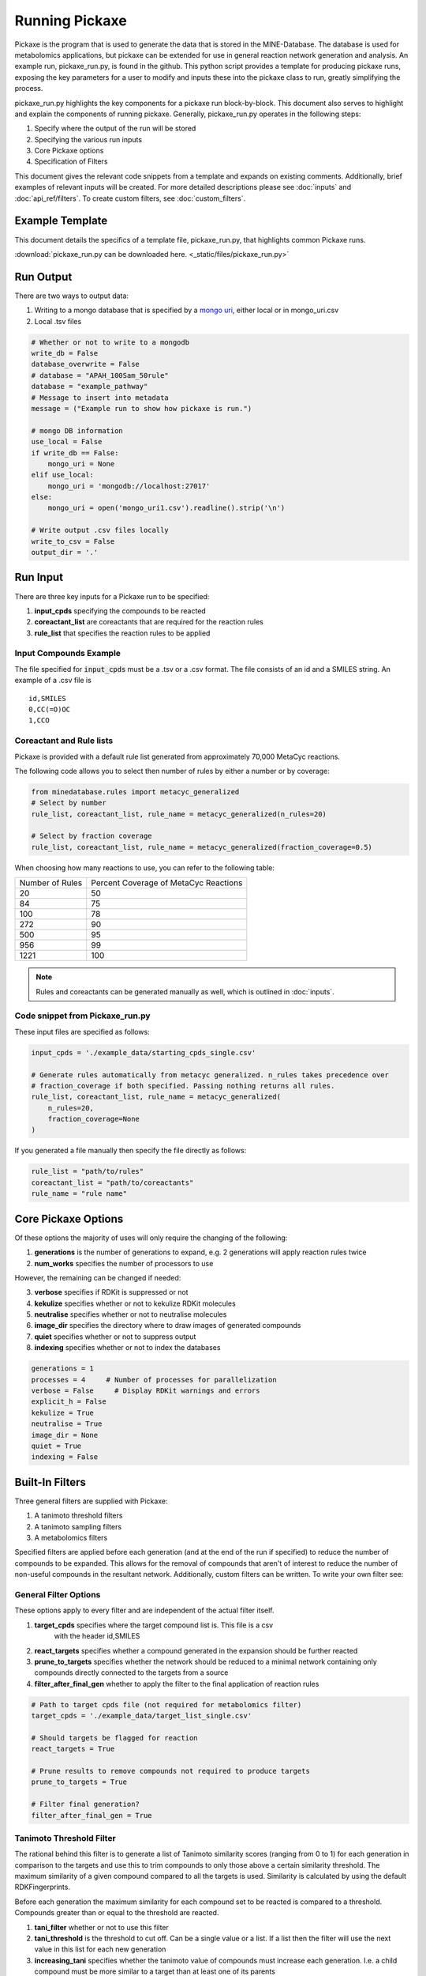 Running Pickaxe
================

Pickaxe is the program that is used to generate the data that is stored in the MINE-Database. The database is used for
metabolomics applications, but pickaxe can be extended for use in general reaction network generation and analysis. An 
example run, pickaxe_run.py, is found in the github. This python script provides a template for producing pickaxe runs, 
exposing the key parameters for a user to modify and inputs these into the pickaxe class to run, greatly simplifying the
process. 

pickaxe_run.py highlights the key components for a pickaxe run block-by-block. This document also serves to highlight
and explain the components of running pickaxe. Generally, pickaxe_run.py operates in the following steps:

1. Specify where the output of the run will be stored 
2. Specifying the various run inputs
3. Core Pickaxe options
4. Specification of Filters

This document gives the relevant code snippets from a template and expands on existing comments. Additionally, brief 
examples of relevant inputs will be created. For more detailed descriptions please see :doc:`inputs` and :doc:`api_ref/filters`.
To create custom filters, see :doc:`custom_filters`.

Example Template
----------------
This document details the specifics of a template file, pickaxe_run.py, that highlights
common Pickaxe runs.

:download:`pickaxe_run.py can be downloaded here. <_static/files/pickaxe_run.py>`

Run Output
----------
There are two ways to output data:

1. Writing to a mongo database that is specified by a `mongo uri`_, either local or in mongo_uri.csv
2. Local .tsv files

.. code-block:: python

    # Whether or not to write to a mongodb
    write_db = False
    database_overwrite = False
    # database = "APAH_100Sam_50rule"
    database = "example_pathway"
    # Message to insert into metadata
    message = ("Example run to show how pickaxe is run.")

    # mongo DB information
    use_local = False
    if write_db == False:
        mongo_uri = None
    elif use_local:
        mongo_uri = 'mongodb://localhost:27017'
    else:
        mongo_uri = open('mongo_uri1.csv').readline().strip('\n')

    # Write output .csv files locally
    write_to_csv = False
    output_dir = '.'

.. _mongo uri: https://docs.mongodb.com/manual/reference/connection-string/

Run Input
---------
There are three key inputs for a Pickaxe run to be specified:

1. **input_cpds** specifying the compounds to be reacted
2. **coreactant_list** are coreactants that are required for the reaction rules
3. **rule_list** that specifies the reaction rules to be applied

Input Compounds Example
^^^^^^^^^^^^^^^^^^^^^^^
The file specified for :code:`input_cpds` must be a .tsv or a .csv format. 
The file consists of an id and a SMILES string. An example of a .csv file is

::

    id,SMILES
    0,CC(=O)OC
    1,CCO

Coreactant and Rule lists
^^^^^^^^^^^^^^^^^^^^^^^^^
Pickaxe is provided with a default rule list generated from approximately 70,000 MetaCyc reactions.

The following code allows you to select then number of rules by either a number or by coverage:

.. code-block:: python

    from minedatabase.rules import metacyc_generalized
    # Select by number
    rule_list, coreactant_list, rule_name = metacyc_generalized(n_rules=20)

    # Select by fraction coverage
    rule_list, coreactant_list, rule_name = metacyc_generalized(fraction_coverage=0.5)



When choosing how many reactions to use, you can refer to the following table:

+-----------------+---------------------+
| Number of Rules | Percent Coverage of |
|                 | MetaCyc Reactions   |
+-----------------+---------------------+
| 20              | 50                  |
+-----------------+---------------------+
| 84              | 75                  |
+-----------------+---------------------+
| 100             | 78                  |
+-----------------+---------------------+
| 272             | 90                  |
+-----------------+---------------------+
| 500             | 95                  |
+-----------------+---------------------+
| 956             | 99                  |
+-----------------+---------------------+
| 1221            | 100                 |
+-----------------+---------------------+

.. note:: 
    Rules and coreactants can be generated manually as well, which is outlined in 
    :doc:`inputs`.

Code snippet from Pickaxe_run.py
^^^^^^^^^^^^^^^^^^^^^^^^^^^^^^^^

These input files are specified as follows:

.. code-block:: python

    input_cpds = './example_data/starting_cpds_single.csv'

    # Generate rules automatically from metacyc generalized. n_rules takes precedence over 
    # fraction_coverage if both specified. Passing nothing returns all rules.
    rule_list, coreactant_list, rule_name = metacyc_generalized(
        n_rules=20,
        fraction_coverage=None
    )

If you generated a file manually then specify the file directly as follows:

.. code-block:: python

    rule_list = "path/to/rules"
    coreactant_list = "path/to/coreactants"
    rule_name = "rule name"


Core Pickaxe Options
--------------------
Of these options the majority of uses will only require the changing of the following:

1. **generations** is the number of generations to expand, e.g. 2 generations will apply reaction rules twice
2. **num_works** specifies the number of processors to use

However, the remaining can be changed if needed:

3. **verbose** specifies if RDKit is suppressed or not
4. **kekulize** specifies whether or not to kekulize RDKit molecules
5. **neutralise** specifies whether or not to neutralise molecules
6. **image_dir** specifies the directory where to draw images of generated compounds
7. **quiet** specifies whether or not to suppress output
8. **indexing** specifies whether or not to index the databases 

.. code-block:: python

    generations = 1
    processes = 4     # Number of processes for parallelization
    verbose = False     # Display RDKit warnings and errors
    explicit_h = False
    kekulize = True
    neutralise = True
    image_dir = None
    quiet = True
    indexing = False

Built-In Filters
----------------
Three general filters are supplied with Pickaxe:

1. A tanimoto threshold filters
2. A tanimoto sampling filters
3. A metabolomics filters

Specified filters are applied before each generation (and at the end of the run if specified) to reduce the number of compounds
to be expanded. This allows for the removal of compounds that aren't of interest to reduce the number of non-useful compounds in the resultant network.
Additionally, custom filters can be written. To write your own filter see: 

General Filter Options
^^^^^^^^^^^^^^^^^^^^^^
These options apply to every filter and are independent of the actual filter itself.

1. **target_cpds** specifies where the target compound list is. This file is a csv
    with the header id,SMILES
2. **react_targets** specifies whether a compound generated in the expansion should be further reacted
3. **prune_to_targets** specifies whether the network should be reduced to a minimal network containing only compounds directly connected to the targets from a source
4. **filter_after_final_gen** whether to apply the filter to the final application of reaction rules

.. code-block:: python

    # Path to target cpds file (not required for metabolomics filter)
    target_cpds = './example_data/target_list_single.csv'

    # Should targets be flagged for reaction
    react_targets = True

    # Prune results to remove compounds not required to produce targets
    prune_to_targets = True

    # Filter final generation?
    filter_after_final_gen = True


Tanimoto Threshold Filter
^^^^^^^^^^^^^^^^^^^^^^^^^
The rational behind this filter is to generate a list of Tanimoto similarity scores (ranging from 0 to 1) for each generation
in comparison to the targets and use this to trim compounds to only those above a certain similarity threshold. 
The maximum similarity of a given compound compared to all the targets is used. Similarity is calculated
by using the default RDKFingerprints. 

Before each generation the maximum similarity for each compound set to be reacted is compared to a threshold. Compounds greater than or equal
to the threshold are reacted. 

1. **tani_filter** whether or not to use this filter
2. **tani_threshold** is the threshold to cut off. Can be a single value or a list. If a list then the filter will use the next value in this list for each new generation
3. **increasing_tani** specifies whether the tanimoto value of compounds must increase each generation. I.e. a child compound must be more similar to a target than at least one of its parents

.. code-block:: python

    # Apply this filter?
    tani_filter = False

    # Tanimito filter threshold. Can be single number or a list with length at least
    # equal to the number of generations (+1 if filtering after expansion)
    tani_threshold = [0, 0.2, 0.7]

    # Make sure tani increases each generation?
    increasing_tani = False

Tanimoto Sampling Filter
^^^^^^^^^^^^^^^^^^^^^^^^
For large expansions the tanimoto threshold filter does not work well. For example, expanding 10,000 compounds from KEGG with 272 rules from metacyc yields 5 million compounds. To expand this another generation
the number of compounds has to be heavily reduced for the system resources to handle it and for analysis to be reasonable. 
The threshold filter will have to be at a large value, e.g. greater than 0.9, which leads to reduced chemical diversity in the final network.

To avoid this problem, the Tanimoto Sampling Filter was implemented. The same approach as the threshold filter is taken to get a list of maximum similarity score for compounds and the list of targets.
This tanimoto score is scaled and then the distribution is sampled by inverse complementary distribution function sampling to select N compounds. This approach affords more diversity than the threshold
and can be tuned by scaling the tanimoto similarity score scaling function. By default the function is :math:`T^{4}`. 

The filter is specified as follows:

1. **tani_sample** specifies whether to use the filter
2. **sample_size** specifies the number of compounds to expand each generation. If sample_size is greater than the total number of compounds all compounds are reacted
3. **weight** specifies the weighting function for the sampling. This function accepts a float and returns a float
4. **weight_representation** specifies how to display the weighting function in the database or stdout 

.. code-block:: python

    # Apply this sampler?
    tani_sample = False

    # Number of compounds per generation to sample
    sample_size = 5

    # weight is a function that specifies weighting of Tanimoto similarity
    # weight accepts one input
    # T : float in range 0-1
    # and returns
    # float in any range (will be rescaled later)
    # weight = None will use a T^4 to weight.
    def weight(T):
        return T**4

    # How to represent the function in text
    weight_representation = "T^4"

Metabolomics Filter
^^^^^^^^^^^^^^^^^^^
If you have a metabolomics dataset you would like to filter compounds against, you can use this filter.
It will force pickaxe to only keep compounds with masses (and, optionally, retention time (RT)) within a set
tolerance of a list of peaks. For example, if you had a dataset containing 3 peaks at 100, 200, and 300 m/z,
you could do an expansion and only keep compounds with masses within 0.001 Da of those 3 values.

This is useful for trying to annotate unknown peaks starting from a set of known compounds in a specific organism
from which metabolomics data was collected.

The filter is specified as follows. The following arguments are required:

1. **metabolomics_filter** specifies whether to use this filter

2. **met_data_path** specifies where to find your list of peaks in CSV format.

Format of CSV:

    Peak ID, Retention Time, Aggregate M/Z, Polarity, Compound Name, Predicted Structure (smile), ID
    
    Peak1, 6.33, 74.0373, negative, propionic acid, CCC(=O)O, yes
    
    Peak2, 26.31, 84.06869909, positive, , , no
    
    ...

Note that only unidentified peaks will be used by the filter.

3. **possible_adducts** specifies the possible adducts to consider when matching peaks, as different adducts cause different mass changes. For a list of options, see the first columns of  "Negative Adducts full.txt" and "Positive Adducts full.txt" in minedatabase/data/adducts.

4. **mass_tolerance** specifies (in Da) the mass tolerance to use for matching peaks. For example, if 0.001, only compounds with masses between 99.999 and 100.001 would match a peak at 100 m/z.

The following optional arguments allow you to add retention time as an extra constraint in the filter.
Note that this requires that you have built a RandomForestRegressor machine learning model to predict
retention time for arbitrary compounds, using mordred fingerprints as input.

5. **rt_predictor_pickle_path** specifies the path to the built model (pickled). Make sure this is None, if you don't want to match based on retention time.

6. **rt_threshold** specifies the retention time tolerance (in whatever units RT is in the file at met_data_path)

7. **rt_important_features** specifies which mordred descriptors to use as input into the model (must be in same order as model expects them to be). If None, will use all (including 3D) mordred descriptors.

.. code-block:: python

    # Apply this filter?
    metabolomics_filter = False

    # Path to csv with list of detected masses (and optionally, retention times).
    # For example: Peak ID, Retention Time, Aggregate M/Z, Polarity, Compound Name,
    # Predicted Structure (smile), ID
    #
    # Peak1, 6.33, 74.0373, negative, propionic acid, CCC(=O)O, yes
    # Peak2, 26.31, 84.06869909, positive, , , no
    # ...
    met_data_path = "./local_data/ADP1_Metabolomics_PeakList_final.csv"

    # Name of dataset
    met_data_name = "ADP1_metabolomics"

    # Adducts to add to each mass in mass list to create final list of possible
    # masses.
    # See "./minedatabase/data/adducts/All adducts.txt" for options.
    possible_adducts = ["[M+H]+", "[M-H]-"]

    # Tolerance in Da
    mass_tolerance = 0.001

    # Retention Time Filter Options (optional but included in metabolomics filter)

    # Path to pickled machine learning predictor (SMILES => RT)
    rt_predictor_pickle_path = "../RT_Prediction/final_RT_model.pickle"

    # Allowable deviation in predicted RT (units just have to be consistent with dataset)
    rt_threshold = 4.5

    # Mordred descriptors to use as input to model (must be in same order as in trained model)
    # If None, will try to use all (including 3D) mordred descriptors
    rt_important_features = ["nAcid", "ETA_dEpsilon_D", "NsNH2", "MDEO-11"]